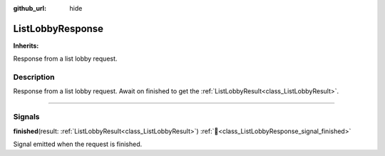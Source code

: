 :github_url: hide

.. DO NOT EDIT THIS FILE!!!
.. Generated automatically from Godot engine sources.
.. Generator: https://github.com/blazium-engine/blazium/tree/4.3/doc/tools/make_rst.py.
.. XML source: https://github.com/blazium-engine/blazium/tree/4.3/modules/blazium_sdk/doc_classes/ListLobbyResponse.xml.

.. _class_ListLobbyResponse:

ListLobbyResponse
=================

**Inherits:** 

Response from a list lobby request.

.. rst-class:: classref-introduction-group

Description
-----------

Response from a list lobby request. Await on finished to get the :ref:`ListLobbyResult<class_ListLobbyResult>`.

.. rst-class:: classref-section-separator

----

.. rst-class:: classref-descriptions-group

Signals
-------

.. _class_ListLobbyResponse_signal_finished:

.. rst-class:: classref-signal

**finished**\ (\ result\: :ref:`ListLobbyResult<class_ListLobbyResult>`\ ) :ref:`🔗<class_ListLobbyResponse_signal_finished>`

Signal emitted when the request is finished.

.. |virtual| replace:: :abbr:`virtual (This method should typically be overridden by the user to have any effect.)`
.. |const| replace:: :abbr:`const (This method has no side effects. It doesn't modify any of the instance's member variables.)`
.. |vararg| replace:: :abbr:`vararg (This method accepts any number of arguments after the ones described here.)`
.. |constructor| replace:: :abbr:`constructor (This method is used to construct a type.)`
.. |static| replace:: :abbr:`static (This method doesn't need an instance to be called, so it can be called directly using the class name.)`
.. |operator| replace:: :abbr:`operator (This method describes a valid operator to use with this type as left-hand operand.)`
.. |bitfield| replace:: :abbr:`BitField (This value is an integer composed as a bitmask of the following flags.)`
.. |void| replace:: :abbr:`void (No return value.)`
